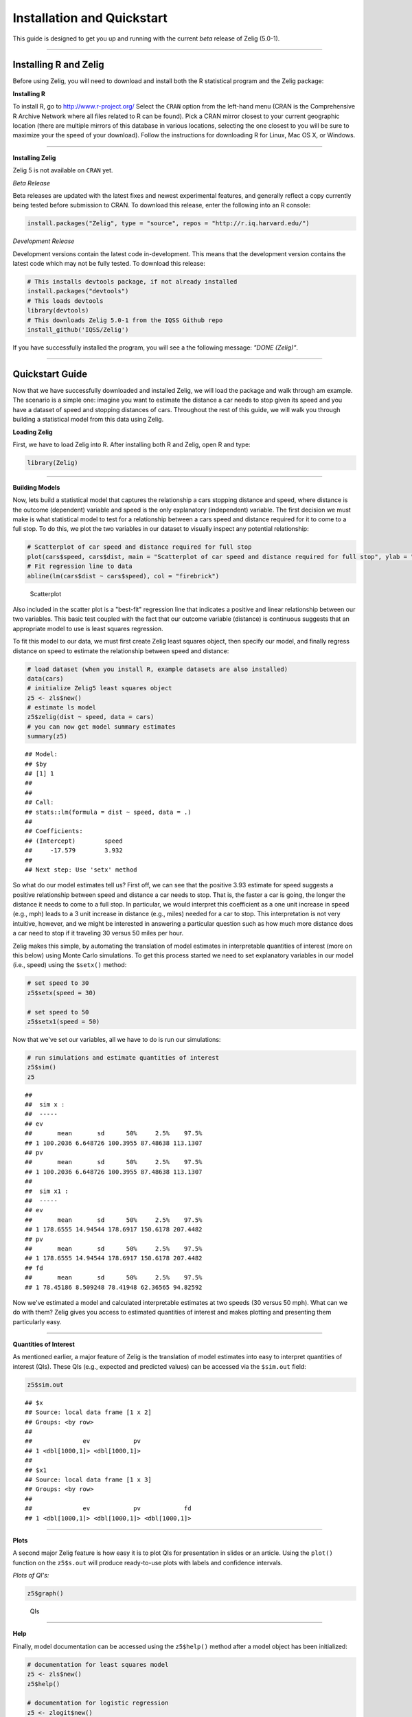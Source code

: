 
.. _installation_quickstart:

Installation and Quickstart
=========================

This guide is designed to get you up and running with the current *beta* release of Zelig (5.0-1). 

------------

Installing R and Zelig
~~~~~~~~~~~~~~~~~~~~

Before using Zelig, you will need to download and install both the R statistical program and the Zelig package:

**Installing R**

To install R, go to `http://www.r-project.org/ <http://www.r-project.org/>`_  Select the ``CRAN`` option from the left-hand menu (CRAN is the Comprehensive R Archive Network where all files related to R can be found). Pick a CRAN mirror closest to your current geographic location (there are multiple mirrors of this database in various locations, selecting the one closest to you will be sure to maximize your the speed of your download).  Follow the instructions for downloading R for Linux, Mac OS X, or Windows. 

------------

**Installing Zelig**

Zelig 5 is not available on ``CRAN`` yet.

*Beta Release*

Beta releases are updated with the latest fixes and newest experimental features, and generally reflect a copy currently being tested before submission to CRAN. To download this release, enter the following into an R console:


.. sourcecode:: r
    

    install.packages("Zelig", type = "source", repos = "http://r.iq.harvard.edu/")


*Development Release*

Development versions contain the latest code in-development. This means that the development version contains the latest code which may not be fully tested. To download this release:


.. sourcecode:: r
    

    # This installs devtools package, if not already installed
    install.packages("devtools")
    # This loads devtools   	
    library(devtools)
    # This downloads Zelig 5.0-1 from the IQSS Github repo
    install_github('IQSS/Zelig')


If you have successfully installed the program, you will see a the following message: *"DONE (Zelig)"*.

------------

Quickstart Guide
~~~~~~~~~~~~~~~~
Now that we have successfully downloaded and installed Zelig, we will load the package and walk through am example. The scenario is a simple one: imagine you want to estimate the distance a car needs to stop given its speed and you have a dataset of speed and stopping distances of cars. Throughout the rest of this guide, we will walk you through building a statistical model from this data using Zelig. 


**Loading Zelig**

First, we have to load Zelig into R. After installing both R and
Zelig, open R and type:




.. sourcecode:: r
    

    library(Zelig)


------------

**Building Models**

Now, lets build a statistical model that captures the relationship a cars stopping distance and speed, where distance is the outcome (dependent) variable and speed is the only explanatory (independent) variable. The first decision we must make is what statistical model to test for a relationship between a cars speed and distance required for it to come to a full stop. To do this, we plot the two variables in our dataset to visually inspect any potential relationship:


.. sourcecode:: r
    

    # Scatterplot of car speed and distance required for full stop	
    plot(cars$speed, cars$dist, main = "Scatterplot of car speed and distance required for full stop", ylab = "Distance (feet)", xlab = "Speed (miles per hour)")
    # Fit regression line to data 
    abline(lm(cars$dist ~ cars$speed), col = "firebrick")

.. figure:: figure/Scatterplot-1.png
    :alt: Scatterplot

    Scatterplot

Also included in the scatter plot is a "best-fit" regression line that indicates a positive and linear relationship between our two variables. This basic test coupled with the fact that our outcome variable (distance) is continuous suggests that an appropriate model to use is least squares regression. 

To fit this model to our data, we must first create Zelig least squares object, then specify our model, and finally regress distance on speed to estimate the relationship between speed and distance:


.. sourcecode:: r
    

    # load dataset (when you install R, example datasets are also installed)
    data(cars)
    # initialize Zelig5 least squares object                            
    z5 <- zls$new()
    # estimate ls model                     
    z5$zelig(dist ~ speed, data = cars)
    # you can now get model summary estimates
    summary(z5)


::

    ## Model: 
    ## $by
    ## [1] 1
    ## 
    ## 
    ## Call:
    ## stats::lm(formula = dist ~ speed, data = .)
    ## 
    ## Coefficients:
    ## (Intercept)        speed  
    ##     -17.579        3.932  
    ## 
    ## Next step: Use 'setx' method



So what do our model estimates tell us? First off, we can see that the positive 3.93 estimate for speed suggests a positive relationship between speed and distance a car needs to stop. That is, the faster a car is going, the longer the distance it needs to come to a full stop. In particular, we would interpret this coefficient as a one unit increase in speed (e.g., mph) leads to a 3 unit increase in distance (e.g., miles) needed for a car to stop. This interpretation is not very intuitive, however, and we might be interested in answering a particular question such as how much more distance does a car need to stop if it traveling 30 versus 50 miles per hour.

Zelig makes this simple, by automating the translation of model estimates in interpretable quantities of interest (more on this below) using Monte Carlo simulations. To get this process started we need to set explanatory variables in our model (i.e., speed) using the ``$setx()`` method:


.. sourcecode:: r
    

    # set speed to 30
    z5$setx(speed = 30)
    
    # set speed to 50
    z5$setx1(speed = 50)


Now that we've set our variables, all we have to do is run our simulations:


.. sourcecode:: r
    

    # run simulations and estimate quantities of interest
    z5$sim()
    z5


::

    ## 
    ##  sim x :
    ##  -----
    ## ev
    ##       mean       sd      50%     2.5%    97.5%
    ## 1 100.2036 6.648726 100.3955 87.48638 113.1307
    ## pv
    ##       mean       sd      50%     2.5%    97.5%
    ## 1 100.2036 6.648726 100.3955 87.48638 113.1307
    ## 
    ##  sim x1 :
    ##  -----
    ## ev
    ##       mean       sd      50%     2.5%    97.5%
    ## 1 178.6555 14.94544 178.6917 150.6178 207.4482
    ## pv
    ##       mean       sd      50%     2.5%    97.5%
    ## 1 178.6555 14.94544 178.6917 150.6178 207.4482
    ## fd
    ##       mean       sd      50%     2.5%    97.5%
    ## 1 78.45186 8.509248 78.41948 62.36565 94.82592



Now we've estimated a model and calculated interpretable estimates at two speeds (30 versus 50 mph). What can we do with them? Zelig gives you access to estimated quantities of interest and makes plotting and presenting them particularly easy.

------------

**Quantities of Interest**

As mentioned earlier, a major feature of Zelig is the translation of model estimates into easy to interpret quantities of interest (QIs). These QIs (e.g., expected and predicted values) can be accessed via the ``$sim.out`` field:


.. sourcecode:: r
    

    z5$sim.out


::

    ## $x
    ## Source: local data frame [1 x 2]
    ## Groups: <by row>
    ## 
    ##              ev            pv
    ## 1 <dbl[1000,1]> <dbl[1000,1]>
    ## 
    ## $x1
    ## Source: local data frame [1 x 3]
    ## Groups: <by row>
    ## 
    ##              ev            pv            fd
    ## 1 <dbl[1000,1]> <dbl[1000,1]> <dbl[1000,1]>



------------

**Plots**

A second major Zelig feature is how easy it is to plot QIs for presentation in slides or an article. Using the ``plot()`` function on the ``z5$s.out`` will produce ready-to-use plots with labels and confidence intervals.

*Plots of QI's:*  


.. sourcecode:: r
    

    z5$graph()

.. figure:: figure/QIs-1.png
    :alt: QIs

    QIs

------------

**Help**

Finally, model documentation can be accessed using the ``z5$help()`` method after a model object has been initialized:


.. sourcecode:: r
    

    # documentation for least squares model
    z5 <- zls$new()
    z5$help()
    
    # documentation for logistic regression
    z5 <- zlogit$new()
    z5$help()






